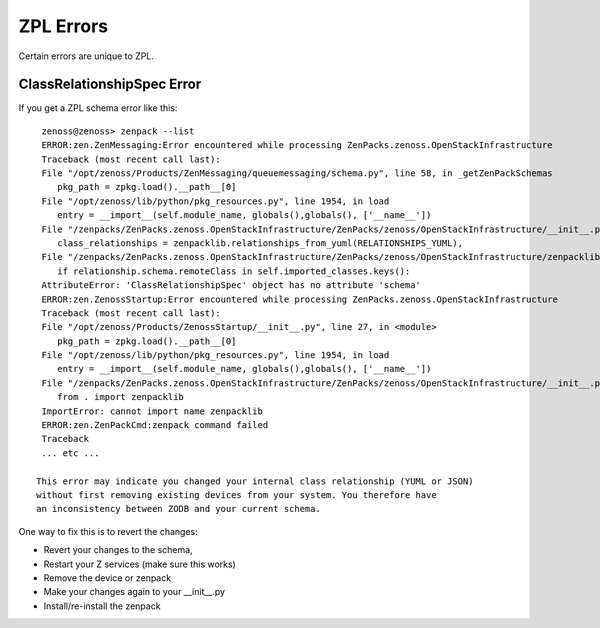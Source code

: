 ==============================================================================
ZPL Errors
==============================================================================

Certain errors are unique to ZPL.


ClassRelationshipSpec Error
---------------------------------

If you get a ZPL schema error like this::

   zenoss@zenoss> zenpack --list
   ERROR:zen.ZenMessaging:Error encountered while processing ZenPacks.zenoss.OpenStackInfrastructure
   Traceback (most recent call last):
   File "/opt/zenoss/Products/ZenMessaging/queuemessaging/schema.py", line 58, in _getZenPackSchemas
      pkg_path = zpkg.load().__path__[0]
   File "/opt/zenoss/lib/python/pkg_resources.py", line 1954, in load
      entry = __import__(self.module_name, globals(),globals(), ['__name__'])
   File "/zenpacks/ZenPacks.zenoss.OpenStackInfrastructure/ZenPacks/zenoss/OpenStackInfrastructure/__init__.py", line 624, in <module>
      class_relationships = zenpacklib.relationships_from_yuml(RELATIONSHIPS_YUML),
   File "/zenpacks/ZenPacks.zenoss.OpenStackInfrastructure/ZenPacks/zenoss/OpenStackInfrastructure/zenpacklib.py", line 937, in __init__
      if relationship.schema.remoteClass in self.imported_classes.keys():
   AttributeError: 'ClassRelationshipSpec' object has no attribute 'schema'
   ERROR:zen.ZenossStartup:Error encountered while processing ZenPacks.zenoss.OpenStackInfrastructure
   Traceback (most recent call last):
   File "/opt/zenoss/Products/ZenossStartup/__init__.py", line 27, in <module>
      pkg_path = zpkg.load().__path__[0]
   File "/opt/zenoss/lib/python/pkg_resources.py", line 1954, in load
      entry = __import__(self.module_name, globals(),globals(), ['__name__'])
   File "/zenpacks/ZenPacks.zenoss.OpenStackInfrastructure/ZenPacks/zenoss/OpenStackInfrastructure/__init__.py", line 21, in <module>
      from . import zenpacklib
   ImportError: cannot import name zenpacklib
   ERROR:zen.ZenPackCmd:zenpack command failed
   Traceback
   ... etc ...

  This error may indicate you changed your internal class relationship (YUML or JSON)
  without first removing existing devices from your system. You therefore have
  an inconsistency between ZODB and your current schema.
  
One way to fix this is to revert the changes:

* Revert your changes to the schema, 
* Restart your Z services (make sure this works)
* Remove the device or zenpack
* Make your changes again to your __init__.py
* Install/re-install the zenpack



